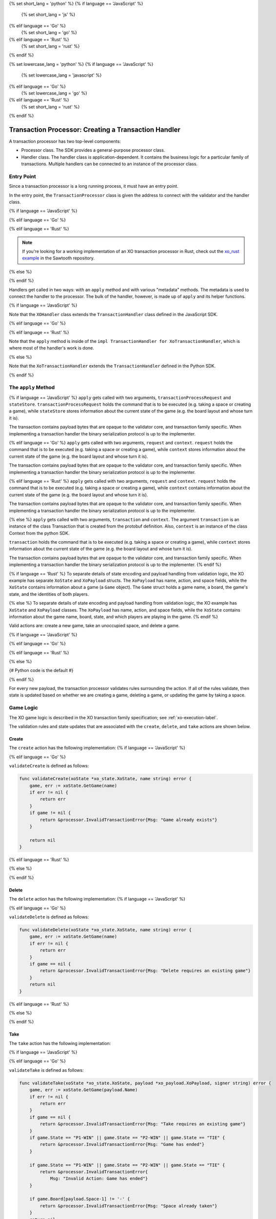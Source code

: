 {% set short_lang = 'python' %}
{% if language == 'JavaScript' %}
    {% set short_lang = 'js' %}
{% elif language == 'Go' %}
    {% set short_lang = 'go' %}
{% elif language == 'Rust' %}
    {% set short_lang = 'rust' %}
{% endif %}

{% set lowercase_lang = 'python' %}
{% if language == 'JavaScript' %}
    {% set lowercase_lang = 'javascript' %}
{% elif language == 'Go' %}
    {% set lowercase_lang = 'go' %}
{% elif language == 'Rust' %}
    {% set short_lang = 'rust' %}
{% endif %}

*****************************************************
Transaction Processor: Creating a Transaction Handler
*****************************************************

A transaction processor has two top-level components:

* Processor class. The SDK provides a general-purpose processor class.

* Handler class. The handler class is application-dependent. It contains the
  business logic for a particular family of transactions. Multiple handlers
  can be connected to an instance of the processor class.

Entry Point
===========

Since a transaction processor is a long running process, it must have an
entry point.

In the entry point, the ``TransactionProcessor`` class is given the address
to connect with the validator and the handler class.

{% if language == 'JavaScript' %}

.. code-block:: javascript
    :caption: a simplified sawtooth-sdk-javascript/examples/xo/index.js

    const { TransactionProcessor } = require('sawtooth-sdk/processor')
    const XOHandler = require('./xo_handler')

    // In docker, the address would be the validator's container name
    // with port 4004
    const address = 'tcp://127.0.0.1:4004'
    const transactionProcessor = new TransactionProcessor(address)

    transactionProcessor.addHandler(new XOHandler())

    transactionProcessor.start()

{% elif language == 'Go' %}

.. code-block:: go
    :caption: a simplified sawtooth_xo/main.go

    import (
        "sawtooth_sdk/processor"
        xo "sawtooth_xo/handler"
        "syscall"
    )

    func main() {

        endpoint := "tcp://127.0.0.1:4004"
        // In docker, endpoint would be the validator's container name
        // with port 4004
        handler := &xo.XoHandler{}
        processor := processor.NewTransactionProcessor(endpoint)
        processor.AddHandler(handler)
        processor.ShutdownOnSignal(syscall.SIGINT, syscall.SIGTERM)

        processor.Start()
    }

{% elif language == 'Rust' %}

.. code-block:: rust
    :caption: A simplified xo_rust/src/main.rs

    extern crate sawtooth_sdk;

    use sawtooth_sdk::processor::TransactionProcessor;
    use handler::XoTransactionHandler;

    fn main() {
        let endpoint = "tcp://localhost:4004";

        let handler = XoTransactionHandler::new();
        let mut processor = TransactionProcessor::new(endpoint);

        processor.add_handler(&handler);
        processor.start();
    }

.. note::
    If you're looking for a working implementation of an XO transaction
    processor in Rust, check out the `xo_rust example
    <https://github.com/hyperledger/sawtooth-core/tree/master/sdk/examples/xo_rust>`_
    in the Sawtooth repository.

{% else %}

.. code-block:: python
    :caption: a simplified sawtooth_xo/processor/main.py

    from sawtooth_sdk.processor.core import TransactionProcessor
    from sawtooth_xo.processor.handler import XoTransactionHandler

    def main():
        # In docker, the url would be the validator's container name with
        # port 4004
        processor = TransactionProcessor(url='tcp://127.0.0.1:4004')

        handler = XoTransactionHandler()

        processor.add_handler(handler)

        processor.start()

{% endif %}

Handlers get called in two ways: with an ``apply`` method and with various
"metadata" methods. The metadata is used to connect the handler to the
processor. The bulk of the handler, however, is made up of ``apply`` and its
helper functions.

{% if language == 'JavaScript' %}

.. code-block:: javascript
    :caption: sawtooth-sdk-javascript/examples/xo/handler.js XOHandler class

    class XOHandler extends TransactionHandler {
      constructor () {
        super(XO_FAMILY, '1.0', 'csv-utf8', [XO_NAMESPACE])
      }

      apply (transactionProcessRequest, stateStore) {
        //

Note that the ``XOHandler`` class extends the ``TransactionHandler`` class defined in the
JavaScript SDK.

{% elif language == 'Go' %}

.. code-block:: go
    :caption: sawtooth_xo/handler/handler.go XoHandler struct

    type XoHandler struct {
    }

    func (self *XoHandler) FamilyName() string {
        return "xo"
    }

    func (self *XoHandler) FamilyVersions() []string {
        return []string{"1.0"}
    }

    func (self *XoHandler) Namespaces() []string {
        return []string{xo_state.Namespace}
    }

    func (self *XoHandler) Apply(request *processor_pb2.TpProcessRequest, context *processor.Context) error {

{% elif language == 'Rust' %}

.. code-block:: rust
    :caption: xo_rust/src/handler/handler.rs Handler struct and implementation

    use sawtooth_sdk::messages::processor::TpProcessRequest;
    use sawtooth_sdk::processor::handler::ApplyError;
    use sawtooth_sdk::processor::handler::TransactionContext;
    use sawtooth_sdk::processor::handler::TransactionHandler;

    pub fn get_xo_prefix() -> String {
        let mut sha = Sha512::new();
        sha.input_str("xo");
        sha.result_str()[..6].to_string()
    }

    pub struct XoTransactionHandler {
        family_name: String,
        family_versions: Vec<String>,
        namespaces: Vec<String>,
    }

    impl XoTransactionHandler {
        pub fn new() -> XoTransactionHandler {
            XoTransactionHandler {
                family_name: String::from("xo"),
                family_versions: vec![String::from("1.0")],
                namespaces: vec![String::from(get_xo_prefix().to_string())],
            }
        }
    }

    impl TransactionHandler for XoTransactionHandler {
        fn family_name(&self) -> String {
            self.family_name.clone()
        }

        fn family_versions(&self) -> Vec<String> {
            self.family_versions.clone()
        }

        fn namespaces(&self) -> Vec<String> {
            self.namespaces.clone()
        }

        fn apply(
            &self,
            request: &TpProcessRequest,
            context: &mut TransactionContext,
        ) -> Result<(), ApplyError> {
            // --snip--
        }
    }

Note that the ``apply`` method is inside of the ``impl TransactionHandler for
XoTransactionHandler``, which is where most of the handler's work is done.

{% else %}

.. code-block:: python
    :caption: sawtooth_xo/processor/handler.py XoTransactionHandler class

    class XoTransactionHandler(TransactionHandler):
        def __init__(self, namespace_prefix):
            self._namespace_prefix = namespace_prefix

        @property
        def family_name(self):
            return 'xo'

        @property
        def family_versions(self):
            return ['1.0']

        @property
        def encodings(self):
            return ['csv-utf8']

        @property
        def namespaces(self):
            return [self._namespace_prefix]

        def apply(self, transaction, context):
            # ...

Note that the ``XoTransactionHandler`` extends the ``TransactionHandler`` defined
in the Python SDK.

{% endif %}

The ``apply`` Method
====================

{% if language == 'JavaScript' %}
``apply`` gets called with two arguments, ``transactionProcessRequest`` and ``stateStore``.
``transactionProcessRequest`` holds the command that is to be executed (e.g. taking a space or
creating a game), while ``stateStore`` stores information about the current
state of the game (e.g. the board layout and whose turn it is).

The transaction contains payload bytes that are opaque to the validator core,
and transaction family specific. When implementing a transaction handler the
binary serialization protocol is up to the implementer.

{% elif language == 'Go' %}
``apply`` gets called with two arguments, ``request`` and ``context``.
``request`` holds the command that is to be executed (e.g. taking a space or
creating a game), while ``context`` stores information about the current
state of the game (e.g. the board layout and whose turn it is).

The transaction contains payload bytes that are opaque to the validator core,
and transaction family specific. When implementing a transaction handler the
binary serialization protocol is up to the implementer.

{% elif language == 'Rust' %}
``apply`` gets called with two arguments, ``request`` and ``context``.
``request`` holds the command that is to be executed (e.g. taking a space or
creating a game), while ``context`` contains information about the current
state of the game (e.g. the board layout and whose turn it is).

The transaction contains payload bytes that are opaque to the validator core,
and transaction family specific. When implementing a transaction handler the
binary serialization protocol is up to the implementer.

{% else %}
``apply`` gets called with two arguments, ``transaction`` and
``context``. The argument ``transaction`` is an instance of the class
Transaction that is created from the  protobuf definition. Also,
``context`` is an instance of the class Context from the  python SDK.

``transaction`` holds the command that is to be executed (e.g. taking a space or
creating a game), while ``context`` stores information about the current
state of the game (e.g. the board layout and whose turn it is).

The transaction contains payload bytes that are opaque to the validator core,
and transaction family specific. When implementing a transaction handler the
binary serialization protocol is up to the implementer.
{% endif %}

{% if language == 'Rust' %}
To separate details of state encoding and payload handling from validation
logic, the XO example has separate ``XoState`` and ``XoPayload`` structs. The
``XoPayload`` has name, action, and space fields, while the ``XoState``
contains information about a game (a ``Game`` object). The ``Game`` struct
holds a game name, a board, the game's state, and the identities of both
players.

{% else %}
To separate details of state encoding and payload handling from validation
logic, the XO example has ``XoState`` and ``XoPayload`` classes. The
``XoPayload`` has name, action, and space fields, while the ``XoState``
contains information about the game name, board, state, and which players are
playing in the game.
{% endif %}


Valid actions are: create a new game, take an unoccupied space, and delete a game.

{% if language == 'JavaScript' %}

.. code-block:: javascript
    :caption: sawtooth-sdk-javascript/examples/xo/handler.js apply overview


    apply (transactionProcessRequest, context) {
        let payload = XoPayload.fromBytes(transactionProcessRequest.payload)
        let xoState = new XoState(context)
        let header = transactionProcessRequest.header
        let player = header.signerPublicKey
        if (payload.action === 'create') {
            ...
        } else if (payload.action === 'take') {
            ...
        } else if (payload.action === 'delete') {
            ...
        } else {
            throw new InvalidTransaction(
                `Action must be create, delete, or take not ${payload.action}`
            )
        }
    }

{% elif language == 'Go' %}

.. code-block:: go
    :caption: sawtooth_xo/handler/handler.go apply overview

    func (self *XoHandler) Apply(request *processor_pb2.TpProcessRequest, context *processor.Context) error {
        // The xo player is defined as the signer of the transaction, so we unpack
        // the transaction header to obtain the signer's public key, which will be
        // used as the player's identity.
        header := request.GetHeader()
        player := header.GetSignerPublicKey()

        // The payload is sent to the transaction processor as bytes (just as it
        // appears in the transaction constructed by the transactor).  We unpack
        // the payload into an XoPayload struct so we can access its fields.
        payload, err := xo_payload.FromBytes(request.GetPayload())
        if err != nil {
            return err
        }

        xoState := xo_state.NewXoState(context)

        switch payload.Action {
        case "create":
            ...
        case "delete":
            ...
        case "take":
            ...
        default:
            return &processor.InvalidTransaction{
                Msg: fmt.Sprintf("Invalid Action : '%v'", payload.Action)}
        }

{% elif language == 'Rust' %}

.. code-block:: rust
    :caption: xo_rust/src/handler/handler.rs apply overview

    fn apply(
        &self,
        request: &TpProcessRequest,
        context: &mut TransactionContext,
    ) -> Result<(), ApplyError> {
        let header = &request.header;
        let signer = match &header.as_ref() {
            Some(s) => &s.signer_public_key,
            None => {
                return Err(ApplyError::InvalidTransaction(String::from(
                    "Invalid header",
                )))
            }
        };

        let payload = XoPayload::new(&request.payload)?;

        let mut state = XoState::new(context);

        let game = state.get_game(payload.get_name().as_str())?;

        match payload.get_action().as_str() {
            "delete" => {
                // --snip--
            }
            "create" => {
                // --snip--
            }
            "take" => {
                // --snip--
                }
        }
    }

{% else %}

{# Python code is the default #}

.. code-block:: python
    :caption: sawtooth_xo/processor/handler.py apply overview

    def apply(self, transaction, context):

        header = transaction.header
        signer = header.signer_public_key

        xo_payload = XoPayload.from_bytes(transaction.payload)

        xo_state = XoState(context)

        if xo_payload.action == 'delete':
            ...
        elif xo.payload.action == 'create':
            ...
        elif xo.payload.action == 'take':
            ...
        else:
            raise InvalidTransaction('Unhandled action: {}'.format(
                xo_payload.action))

{% endif %}

For every new payload, the transaction processor validates rules surrounding the
action. If all of the rules validate, then
state is updated based on whether we are creating a game, deleting a game, or updating the
game by taking a space.


Game Logic
==========

The XO game logic is described in the XO transaction family specification;
see :ref:`xo-execution-label`.

The validation rules and state updates that are associated with the ``create``,
``delete``, and ``take`` actions are shown below.

Create
------

The ``create`` action has the following implementation:
{% if language == 'JavaScript' %}

.. code-block:: javascript
    :caption: sawtooth-sdk-javascript/examples/xo/handler.js apply 'create'

    if (payload.action === 'create') {
      return xoState.getGame(payload.name)
        .then((game) => {
          if (game !== undefined) {
            throw new InvalidTransaction('Invalid Action: Game already exists.')
          }

          let createdGame = {
            name: payload.name,
            board: '---------',
            state: 'P1-NEXT',
            player1: '',
            player2: ''
          }

          _display(`Player ${player.toString().substring(0, 6)} created game ${payload.name}`)

          return xoState.setGame(payload.name, createdGame)
        })
    }

{% elif language == 'Go' %}

.. code-block:: go
    :caption: sawtooth_xo/handler/handler.go apply 'create'

    case "create":
		err := validateCreate(xoState, payload.Name)
		if err != nil {
			return err
		}
		game := &xo_state.Game{
			Board:   "---------",
			State:   "P1-NEXT",
			Player1: "",
			Player2: "",
			Name:    payload.Name,
		}
		displayCreate(payload, player)
        return xoState.SetGame(payload.Name, game)

``validateCreate`` is defined as follows:

.. code-block:: go

    func validateCreate(xoState *xo_state.XoState, name string) error {
        game, err := xoState.GetGame(name)
        if err != nil {
            return err
        }
        if game != nil {
            return &processor.InvalidTransactionError{Msg: "Game already exists"}
        }

        return nil
    }
{% elif language == 'Rust' %}

.. code-block:: rust
    :caption: xo_rust/src/handler/handler.rs apply "create" action

    // --snip--
    "create" => {
        if game.is_none() {
            let game = Game::new(payload.get_name());
            state.set_game(payload.get_name().as_str(), game)?;
            info!("Created game: {}", payload.get_name().as_str());
        } else {
            return Err(ApplyError::InvalidTransaction(String::from(
                "Invalid action: Game already exists",
            )));
        }
    }
    // --snip--

{% else %}

.. code-block:: python
    :caption: sawtooth_xo/processor/handler.py apply 'create'

    elif xo_payload.action == 'create':

        if xo_state.get_game(xo_payload.name) is not None:
            raise InvalidTransaction(
                'Invalid action: Game already exists: {}'.format(
                    xo_payload.name))

        game = Game(name=xo_payload.name,
                    board="-" * 9,
                    state="P1-NEXT",
                    player1="",
                    player2="")

        xo_state.set_game(xo_payload.name, game)
        _display("Player {} created a game.".format(signer[:6]))

{% endif %}

Delete
------

The ``delete`` action has the following implementation:
{% if language == 'JavaScript' %}

.. code-block:: javascript
    :caption: sawtooth-sdk-javascript/examples/xo/handler.js apply 'delete'

    if (payload.action === 'delete') {
      return xoState.getGame(payload.name)
        .then((game) => {
          if (game === undefined) {
            throw new InvalidTransaction(
              `No game exists with name ${payload.name}: unable to delete`)
          }
          return xoState.deleteGame(payload.name)
        })
    } else {
      throw new InvalidTransaction(
        `Action must be create or take not ${payload.action}`
      )
    }

{% elif language == 'Go' %}

.. code-block:: go
    :caption: sawtooth_xo/handler/handler.go apply 'delete'

    case "delete":
		err := validateDelete(xoState, payload.Name)
		if err != nil {
			return err
		}
        return xoState.DeleteGame(payload.Name)

``validateDelete`` is defined as follows:

.. code-block:: go

    func validateDelete(xoState *xo_state.XoState, name string) error {
        game, err := xoState.GetGame(name)
        if err != nil {
            return err
        }
        if game == nil {
            return &processor.InvalidTransactionError{Msg: "Delete requires an existing game"}
        }
        return nil
    }

{% elif language == 'Rust' %}

.. code-block:: rust
    :caption: xo_rust/src/handler/handler.rs apply "delete" action

    // --snip--
    "delete" => {
        if game.is_none() {
            return Err(ApplyError::InvalidTransaction(String::from(
                "Invalid action: game does not exist",
            )));
        }
        state.delete_game(payload.get_name().as_str())?;
    }
    // --snip--

{% else %}

.. code-block:: python
    :caption: sawtooth_xo/processor/handler.py apply 'delete'


    if xo_payload.action == 'delete':
        game = xo_state.get_game(xo_payload.name)

        if game is None:
            raise InvalidTransaction(
                'Invalid action: game does not exist')

        xo_state.delete_game(xo_payload.name)
{% endif %}

Take
----

The ``take`` action has the following implementation:

{% if language == 'JavaScript' %}

.. code-block:: none
    :caption: sawtooth-sdk-javascript/examples/xo/handler.js apply 'take'

    if (payload.action === 'take') {
      return xoState.getGame(payload.name)
        .then((game) => {
          try {
            parseInt(payload.space)
          } catch (err) {
            throw new InvalidTransaction('Space could not be converted as an integer.')
          }

          if (payload.space < 1 || payload.space > 9) {
            throw new InvalidTransaction('Invalid space ' + payload.space)
          }

          if (game === undefined) {
            throw new InvalidTransaction(
              'Invalid Action: Take requires an existing game.'
            )
          }
          if (['P1-WIN', 'P2-WIN', 'TIE'].includes(game.state)) {
            throw new InvalidTransaction('Invalid Action: Game has ended.')
          }

          if (game.player1 === '') {
            game.player1 = player
          } else if (game.player2 === '') {
            game.player2 = player
          }
          let boardList = game.board.split('')

          if (boardList[payload.space - 1] !== '-') {
            throw new InvalidTransaction('Invalid Action: Space already taken.')
          }

          if (game.state === 'P1-NEXT' && player === game.player1) {
            boardList[payload.space - 1] = 'X'
            game.state = 'P2-NEXT'
          } else if (
            game.state === 'P2-NEXT' &&
            player === game.player2
          ) {
            boardList[payload.space - 1] = 'O'
            game.state = 'P1-NEXT'
          } else {
            throw new InvalidTransaction(
              `Not this player's turn: ${player.toString().substring(0, 6)}`
            )
          }

          game.board = boardList.join('')

          if (_isWin(game.board, 'X')) {
            game.state = 'P1-WIN'
          } else if (_isWin(game.board, 'O')) {
            game.state = 'P2-WIN'
          } else if (game.board.search('-') === -1) {
            game.state = 'TIE'
          }

          let playerString = player.toString().substring(0, 6)

          _display(
            `Player ${playerString} takes space: ${payload.space}\n\n` +
              _gameToStr(
                game.board,
                game.state,
                game.player1,
                game.player2,
                payload.name
              )
          )

          return xoState.setGame(payload.name, game)
        })
    }

{% elif language == 'Go' %}

.. code-block:: go
    :caption: sawtooth_xo/handler/handler.go apply 'take'

    case "take":
		err := validateTake(xoState, payload, player)
		if err != nil {
			return err
		}
		game, err := xoState.GetGame(payload.Name)
		if err != nil {
			return err
		}
		// Assign players if new game
		if game.Player1 == "" {
			game.Player1 = player
		} else if game.Player2 == "" {
			game.Player2 = player
		}

		if game.State == "P1-NEXT" && player == game.Player1 {
			boardRunes := []rune(game.Board)
			boardRunes[payload.Space-1] = 'X'
			game.Board = string(boardRunes)
			game.State = "P2-NEXT"
		} else if game.State == "P2-NEXT" && player == game.Player2 {
			boardRunes := []rune(game.Board)
			boardRunes[payload.Space-1] = 'O'
			game.Board = string(boardRunes)
			game.State = "P1-NEXT"
		} else {
			return &processor.InvalidTransactionError{
				Msg: fmt.Sprintf("Not this player's turn: '%v'", player)}
		}

		if isWin(game.Board, 'X') {
			game.State = "P1-WIN"
		} else if isWin(game.Board, 'O') {
			game.State = "P2-WIN"
		} else if !strings.Contains(game.Board, "-") {
			game.State = "TIE"
		}
		displayTake(payload, player, game)
        return xoState.SetGame(payload.Name, game)

``validateTake`` is defined as follows:

.. code-block:: go

    func validateTake(xoState *xo_state.XoState, payload *xo_payload.XoPayload, signer string) error {
        game, err := xoState.GetGame(payload.Name)
        if err != nil {
            return err
        }
        if game == nil {
            return &processor.InvalidTransactionError{Msg: "Take requires an existing game"}
        }
        if game.State == "P1-WIN" || game.State == "P2-WIN" || game.State == "TIE" {
            return &processor.InvalidTransactionError{Msg: "Game has ended"}
        }

        if game.State == "P1-WIN" || game.State == "P2-WIN" || game.State == "TIE" {
            return &processor.InvalidTransactionError{
                Msg: "Invalid Action: Game has ended"}
        }

        if game.Board[payload.Space-1] != '-' {
            return &processor.InvalidTransactionError{Msg: "Space already taken"}
        }
        return nil
    }

{% elif language == 'Rust' %}

.. code-block:: rust
    :caption: xo_rust/src/handler/handler.rs apply "take" action

    // --snip--
    "take" => {
            if let Some(mut g) = game {
                match g.get_state().as_str() {
                    "P1-WIN" | "P2-WIN" | "TIE" => {
                        return Err(ApplyError::InvalidTransaction(String::from(
                            "Invalid action: Game has ended",
                        )))
                    }
                    "P1-NEXT" => {
                        let p1 = g.get_player1();
                        if !p1.is_empty() && p1.as_str() != signer {
                            return Err(ApplyError::InvalidTransaction(String::from(
                                "Not player 2's turn",
                            )));
                        }
                    }
                    "P2-NEXT" => {
                        let p2 = g.get_player2();
                        if !p2.is_empty() && p2.as_str() != signer {
                            return Err(ApplyError::InvalidTransaction(String::from(
                                "Not player 1's turn",
                            )));
                        }
                    }
                    _ => {
                        return Err(ApplyError::InvalidTransaction(String::from(
                            "Invalid state",
                        )))
                    }
                }

                let board_chars: Vec<char> = g.get_board().chars().collect();
                if board_chars[payload.get_space() - 1] != '-' {
                    return Err(ApplyError::InvalidTransaction(String::from(
                        format!("Space {} is already taken", payload.get_space()).as_str(),
                    )));
                }

                if g.get_player1().is_empty() {
                    g.set_player1(signer);
                } else if g.get_player2().is_empty() {
                    g.set_player2(signer)
                }

                g.mark_space(payload.get_space())?;
                g.update_state()?;

                g.display();

                state.set_game(payload.get_name().as_str(), g)?;
            } else {
                return Err(ApplyError::InvalidTransaction(String::from(
                    "Invalid action: Take requires an existing game",
                )));
            }
        }
        other_action => {
            return Err(ApplyError::InvalidTransaction(String::from(format!(
                "Invalid action: '{}'",
                other_action
            ))));
        }
    }
    // --snip--

{% else %}

.. code-block:: python
    :caption: sawtooth_xo/processor/handler.py apply 'take'

    elif xo_payload.action == 'take':
        game = xo_state.get_game(xo_payload.name)

        if game is None:
            raise InvalidTransaction(
                'Invalid action: Take requires an existing game')

        if game.state in ('P1-WIN', 'P2-WIN', 'TIE'):
            raise InvalidTransaction('Invalid Action: Game has ended')

        if (game.player1 and game.state == 'P1-NEXT' and
            game.player1 != signer) or \
                (game.player2 and game.state == 'P2-NEXT' and
                    game.player2 != signer):
            raise InvalidTransaction(
                "Not this player's turn: {}".format(signer[:6]))

        if game.board[xo_payload.space - 1] != '-':
            raise InvalidTransaction(
                'Invalid Action: space {} already taken'.format(
                    xo_payload))

        if game.player1 == '':
            game.player1 = signer

        elif game.player2 == '':
            game.player2 = signer

        upd_board = _update_board(game.board,
                                    xo_payload.space,
                                    game.state)

        upd_game_state = _update_game_state(game.state, upd_board)

        game.board = upd_board
        game.state = upd_game_state

        xo_state.set_game(xo_payload.name, game)
        _display(
            "Player {} takes space: {}\n\n".format(
                signer[:6],
                xo_payload.space) +
            _game_data_to_str(
                game.board,
                game.state,
                game.player1,
                game.player2,
                xo_payload.name))

{% endif %}

Payload
=======

.. note::

    :doc:`/architecture/transactions_and_batches` contains a detailed
    description of how transactions are structured and used. Please read
    this document before proceeding, if you have not reviewed it.

So how do we get data out of the transaction? The transaction consists of a
header and a payload. The header contains the "signer", which is used to
identify the current player. The payload will contain an encoding of the game
name, the action (``create`` a game, ``delete`` a game, ``take`` a space), and
the space (which will be an empty string if the action isn't ``take``).

An XO transaction request payload consists of the UTF-8 encoding of a
string with exactly two commas, formatted as follows:

``<name>,<action>,<space>``

where

* <name> is a nonempty string not containing the character ``|``
* <action> is either ``take`` or ``create``
* <space> is an integer strictly between 0 and 10 if the action is ``take``

{% if language == 'JavaScript' %}

.. code-block:: javascript
    :caption: sawtooth-sdk-javascript/examples/xo/payload.js

    class XoPayload {
        constructor (name, action, space) {
            this.name = name
            this.action = action
            this.space = space
        }

        static fromBytes (payload) {
            payload = payload.toString().split(',')
            if (payload.length === 3) {
                let xoPayload = new XoPayload(payload[0], payload[1], payload[2])
                if (!xoPayload.name) {
                    throw new InvalidTransaction('Name is required')
                }
                if (xoPayload.name.indexOf('|') !== -1) {
                    throw new InvalidTransaction('Name cannot contain "|"')
                }

                if (!xoPayload.action) {
                    throw new InvalidTransaction('Action is required')
                }
                return xoPayload
            } else {
            throw new InvalidTransaction('Invalid payload serialization')
            }
        }
    }

{% elif language == 'Go' %}

.. code-block:: go
    :caption: sawtooth_xo/xo_payload/xo_payload.go

    type XoPayload struct {
        Name   string
        Action string
        Space  int
    }

    func FromBytes(payloadData []byte) (*XoPayload, error) {
        if payloadData == nil {
            return nil, &processor.InvalidTransactionError{Msg: "Must contain payload"}
        }

        parts := strings.Split(string(payloadData), ",")
        if len(parts) != 3 {
            return nil, &processor.InvalidTransactionError{Msg: "Payload is malformed"}
        }

        payload := XoPayload{}
        payload.Name = parts[0]
        payload.Action = parts[1]

        if len(payload.Name) < 1 {
            return nil, &processor.InvalidTransactionError{Msg: "Name is required"}
        }

        if len(payload.Action) < 1 {
            return nil, &processor.InvalidTransactionError{Msg: "Action is required"}
        }

        if payload.Action == "take" {
            space, err := strconv.Atoi(parts[2])
            if err != nil {
                return nil, &processor.InvalidTransactionError{
                    Msg: fmt.Sprintf("Invalid Space: '%v'", parts[2])}
            }
            payload.Space = space
        }

        if strings.Contains(payload.Name, "|") {
            return nil, &processor.InvalidTransactionError{
                Msg: fmt.Sprintf("Invalid Name (char '|' not allowed): '%v'", parts[2])}
        }

        return &payload, nil
    }

{% elif language == 'Rust' %}

.. code-block:: rust
    :caption: xo_rust/src/handler/payload.rs XoPayload struct and implementation

    use sawtooth_sdk::processor::handler::ApplyError;

    pub struct XoPayload {
        name: String,
        action: String,
        space: usize,
    }

    impl XoPayload {
        // payload_data is a utf-8 encoded string
        pub fn new(payload_data: &[u8]) -> Result<XoPayload, ApplyError> {
            let payload_string = match ::std::str::from_utf8(&payload_data) {
                Ok(s) => s,
                Err(_) => {
                    return Err(ApplyError::InvalidTransaction(String::from(
                        "Invalid payload serialization",
                    )))
                }
            };

            let items: Vec<&str> = payload_string.split(",").collect();

            if items.len() != 3 {
                return Err(ApplyError::InvalidTransaction(String::from(
                    "Payload must have exactly 2 commas",
                )));
            }

            let (name, action, space) = (items[0], items[1], items[2]);

            if name.is_empty() {
                return Err(ApplyError::InvalidTransaction(String::from(
                    "Name is required",
                )));
            }

            if action.is_empty() {
                return Err(ApplyError::InvalidTransaction(String::from(
                    "Action is required",
                )));
            }

            if name.contains("|") {
                return Err(ApplyError::InvalidTransaction(String::from(
                    "Name cannot contain |",
                )));
            }
            match action {
                "create" | "take" | "delete" => (),
                _ => {
                    return Err(ApplyError::InvalidTransaction(String::from(
                        format!("Invalid action: {}", action).as_str(),
                    )));
                }
            };

            let mut space_parsed: usize = 0; // Default, invalid value
            if action == "take" {
                if space.is_empty() {
                    return Err(ApplyError::InvalidTransaction(String::from(
                        "Space is required with action `take`",
                    )));
                }
                space_parsed = match space.parse() {
                    Ok(num) => num,
                    Err(_) => {
                        return Err(ApplyError::InvalidTransaction(String::from(
                            "Space must be an integer",
                        )))
                    }
                };
                if space_parsed < 1 || space_parsed > 9 {
                    return Err(ApplyError::InvalidTransaction(String::from(
                        "Space must be an integer from 1 to 9",
                    )));
                }
            }

            Ok(XoPayload {
                name: name.to_string(),
                action: action.to_string(),
                space: space_parsed,
            })
        }

        // Getters/setters
        // --snip--
    }

{% else %}

.. code-block:: python
    :caption: sawtooth_xo/processor/xo_payload.py

    class XoPayload:

        def __init__(self, payload):
            try:
                # The payload is csv utf-8 encoded string
                name, action, space = payload.decode().split(",")
            except ValueError:
                raise InvalidTransaction("Invalid payload serialization")

            if not name:
                raise InvalidTransaction('Name is required')

            if '|' in name:
                raise InvalidTransaction('Name cannot contain "|"')

            if not action:
                raise InvalidTransaction('Action is required')

            if action not in ('create', 'take', 'delete'):
                raise InvalidTransaction('Invalid action: {}'.format(action))

            if action == 'take':
                try:

                    if int(space) not in range(1, 10):
                        raise InvalidTransaction(
                            "Space must be an integer from 1 to 9")
                except ValueError:
                    raise InvalidTransaction(
                        'Space must be an integer from 1 to 9')

            if action == 'take':
                space = int(space)

            self._name = name
            self._action = action
            self._space = space

        @staticmethod
        def from_bytes(payload):
            return XoPayload(payload=payload)

        @property
        def name(self):
            return self._name

        @property
        def action(self):
            return self._action

        @property
        def space(self):
            return self._space

{% endif %}

State
=====

The XoState class turns game information into bytes and stores it in the validator's Radix-Merkle tree,
turns bytes stored in the validator's Radix-Merkle tree into game information, and does these
operations with a state storage scheme that handles hash collisions.

An XO state entry consists of the UTF-8 encoding of a string with
exactly four commas formatted as follows:

``<name>,<board>,<game-state>,<player-key-1>,<player-key-2>``

where

* <name> is a nonempty string not containing `|`,
* <board> is a string of length 9 containing only `O`, `X`, or `-`,
* <game-state> is one of the following: `P1-NEXT`, `P2-NEXT`, `P1-WIN`,
* `P2-WIN`, or `TIE`, and
* <player-key-1> and <player-key-2> are the (possibly empty) public keys
* associated with the game's players.

In the event of a hash collision (i.e. two or more state entries
sharing the same address), the colliding state entries will stored as
the UTF-8 encoding of the string ``<a-entry>|<b-entry>|...``, where
<a-entry>, <b-entry>,... are sorted alphabetically.

{% if language == 'JavaScript' %}

.. code-block:: javascript
    :caption: sawtooth-sdk-javascript/examples/xo/state.js

    class XoState {
        constructor (context) {
            this.context = context
            this.addressCache = new Map([])
            this.timeout = 500 // Timeout in milliseconds
        }

        getGame (name) {
            return this._loadGames(name).then((games) => games.get(name))
        }

        setGame (name, game) {
            let address = _makeXoAddress(name)

            return this._loadGames(name).then((games) => {
                games.set(name, game)
                return games
            }).then((games) => {
                let data = _serialize(games)

                this.addressCache.set(address, data)
                let entries = {
                    [address]: data
                }
                return this.context.setState(entries, this.timeout)
            })
        }

        deleteGame (name) {
            let address = _makeXoAddress(name)
            return this._loadGames(name).then((games) => {
                games.delete(name)

                if (games.size === 0) {
                    this.addressCache.set(address, null)
                    return this.context.deleteState([address], this.timeout)
                } else {
                    let data = _serialize(games)
                    this.addressCache.set(address, data)
                    let entries = {
                        [address]: data
                    }
                        return this.context.setState(entries, this.timeout)
                    }
                })
            }

        _loadGames (name) {
            let address = _makeXoAddress(name)
            if (this.addressCache.has(address)) {
                if (this.addressCache.get(address) === null) {
                    return Promise.resolve(new Map([]))
                } else {
                    return Promise.resolve(_deserialize(this.addressCache.get(address)))
                }
            } else {
                return this.context.getState([address], this.timeout)
                    .then((addressValues) => {
                        if (!addressValues[address].toString()) {
                            this.addressCache.set(address, null)
                            return new Map([])
                        } else {
                            let data = addressValues[address].toString()
                            this.addressCache.set(address, data)
                            return _deserialize(data)
                        }
                    })
                }
            }
        }

    const _hash = (x) =>
        crypto.createHash('sha512').update(x).digest('hex').toLowerCase().substring(0, 64)

    const XO_FAMILY = 'xo'

    const XO_NAMESPACE = _hash(XO_FAMILY).substring(0, 6)

    const _deserialize = (data) => {
        let gamesIterable = data.split('|').map(x => x.split(','))
            .map(x => [x[0], {name: x[0], board: x[1], state: x[2], player1: x[3], player2: x[4]}])
        return new Map(gamesIterable)
    }

    const _serialize = (games) => {
        let gameStrs = []
        for (let nameGame of games) {
            let name = nameGame[0]
            let game = nameGame[1]
            gameStrs.push([name, game.board, game.state, game.player1, game.player2].join(','))
        }

        gameStrs.sort()

        return Buffer.from(gameStrs.join('|'))
    }

{% elif language == 'Go' %}

.. code-block:: go
    :caption: sawtooth_xo/xo_state/xo_state.go

    var Namespace = hexdigest("xo")[:6]

    type Game struct {
        Board   string
        State   string
        Player1 string
        Player2 string
        Name    string
    }

    // XoState handles addressing, serialization, deserialization,
    // and holding an addressCache of data at the address.
    type XoState struct {
        context      *processor.Context
        addressCache map[string][]byte
    }

    // NewXoState constructs a new XoState struct.
    func NewXoState(context *processor.Context) *XoState {
        return &XoState{
            context:      context,
            addressCache: make(map[string][]byte),
        }
    }

    // GetGame returns a game by its name.
    func (self *XoState) GetGame(name string) (*Game, error) {
        games, err := self.loadGames(name)
        if err != nil {
            return nil, err
        }
        game, ok := games[name]
        if ok {
            return game, nil
        }
        return nil, nil
    }

    // SetGame sets a game to its name
    func (self *XoState) SetGame(name string, game *Game) error {
        games, err := self.loadGames(name)
        if err != nil {
            return err
        }

        games[name] = game

        return self.storeGames(name, games)
    }

    // DeleteGame deletes the game from state, handling
    // hash collisions.
    func (self *XoState) DeleteGame(name string) error {
        games, err := self.loadGames(name)
        if err != nil {
            return err
        }
        delete(games, name)
        if len(games) > 0 {
            return self.storeGames(name, games)
        } else {
            return self.deleteGames(name)
        }
    }

    func (self *XoState) loadGames(name string) (map[string]*Game, error) {
        address := makeAddress(name)

        data, ok := self.addressCache[address]
        if ok {
            if self.addressCache[address] != nil {
                return deserialize(data)
            }
            return make(map[string]*Game), nil

        }
        results, err := self.context.GetState([]string{address})
        if err != nil {
            return nil, err
        }
        if len(string(results[address])) > 0 {
            self.addressCache[address] = results[address]
            return deserialize(results[address])
        }
        self.addressCache[address] = nil
        games := make(map[string]*Game)
        return games, nil
    }

    func (self *XoState) storeGames(name string, games map[string]*Game) error {
        address := makeAddress(name)

        var names []string
        for name := range games {
            names = append(names, name)
        }
        sort.Strings(names)

        var g []*Game
        for _, name := range names {
            g = append(g, games[name])
        }

        data := serialize(g)

        self.addressCache[address] = data

        _, err := self.context.SetState(map[string][]byte{
            address: data,
        })
        return err
    }

    func (self *XoState) deleteGames(name string) error {
        address := makeAddress(name)

        _, err := self.context.DeleteState([]string{address})
        return err
    }

    func deserialize(data []byte) (map[string]*Game, error) {
        games := make(map[string]*Game)
        for _, str := range strings.Split(string(data), "|") {

            parts := strings.Split(string(str), ",")
            if len(parts) != 5 {
                return nil, &processor.InternalError{
                    Msg: fmt.Sprintf("Malformed game data: '%v'", string(data))}
            }

            game := &Game{
                Name:    parts[0],
                Board:   parts[1],
                State:   parts[2],
                Player1: parts[3],
                Player2: parts[4],
            }
            games[parts[0]] = game
        }

        return games, nil
    }

    func serialize(games []*Game) []byte {
        var buffer bytes.Buffer
        for i, game := range games {

            buffer.WriteString(game.Name)
            buffer.WriteString(",")
            buffer.WriteString(game.Board)
            buffer.WriteString(",")
            buffer.WriteString(game.State)
            buffer.WriteString(",")
            buffer.WriteString(game.Player1)
            buffer.WriteString(",")
            buffer.WriteString(game.Player2)
            if i+1 != len(games) {
                buffer.WriteString("|")
            }
        }
        return buffer.Bytes()
    }

    func hexdigest(str string) string {
        hash := sha512.New()
        hash.Write([]byte(str))
        hashBytes := hash.Sum(nil)
        return strings.ToLower(hex.EncodeToString(hashBytes))
    }

{% elif language == 'Rust' %}

.. code-block:: rust
    :caption: xo_rust/src/handler/state.rs XoState and Game structs and their implementations

    // Use statements
    // --snip--

    pub struct XoState<'a> {
        context: &'a mut TransactionContext,
        address_map: HashMap<String, Option<String>>,
    }

    impl<'a> XoState<'a> {
        pub fn new(context: &'a mut TransactionContext) -> XoState {
            XoState {
                context: context,
                address_map: HashMap::new(),
            }
        }

        pub fn delete_game(&mut self, game_name: &str) -> Result<(), ApplyError> {
            let mut games = self._load_games(game_name)?;
            games.remove(game_name);
            if games.is_empty() {
                self._delete_game(game_name)?;
            } else {
                self._store_game(game_name, games)?;
            }
            Ok(())
        }

        pub fn set_game(&mut self, game_name: &str, g: Game) -> Result<(), ApplyError> {
            let mut games = self._load_games(game_name)?;
            games.insert(game_name.to_string(), g);
            self._store_game(game_name, games)?;
            Ok(())
        }

        pub fn get_game(&mut self, game_name: &str) -> Result<Option<Game>, ApplyError> {
            let games = self._load_games(game_name)?;
            if games.contains_key(game_name) {
                Ok(Some(games[game_name].clone()))
            } else {
                Ok(None)
            }
        }

        fn _store_game(
            &mut self,
            game_name: &str,
            games: HashMap<String, Game>,
        ) -> Result<(), ApplyError> {
            let address = XoState::calculate_address(game_name);
            let state_string = Game::serialize_games(games);
            self.address_map
                .insert(address.clone(), Some(state_string.clone()));
            self.context
                .set_state(&address, &state_string.into_bytes())?;
            Ok(())
        }

        fn _delete_game(&mut self, game_name: &str) -> Result<(), ApplyError> {
            let address = XoState::calculate_address(game_name);
            if self.address_map.contains_key(&address) {
                self.address_map.insert(address.clone(), None);
            }
            self.context.delete_state(vec![address])?;
            Ok(())
        }

        fn _load_games(&mut self, game_name: &str) -> Result<HashMap<String, Game>, ApplyError> {
            let address = XoState::calculate_address(game_name);
            let mut games = HashMap::new();

            if self.address_map.contains_key(&address) {
                if let Some(ref serialized_games) = self.address_map[&address] {
                    let t = Game::deserialize_games((*serialized_games).clone());
                    match t {
                        Some(g) => games = g,
                        None => {
                            return Err(ApplyError::InvalidTransaction(String::from(
                                "Invalid serialization of game state",
                            )))
                        }
                    }
                }
            } else {
                if let Some(state_bytes) = self.context.get_state(&address)? {
                    let state_string = match ::std::str::from_utf8(&state_bytes) {
                        Ok(s) => s,
                        Err(_) => {
                            return Err(ApplyError::InvalidTransaction(String::from(
                                "Invalid serialization of game state",
                            )))
                        }
                    };
                    self.address_map
                        .insert(address, Some(state_string.to_string()));
                    let t = Game::deserialize_games(state_string.to_string());
                    match t {
                        Some(g) => games = g,
                        None => {
                            return Err(ApplyError::InvalidTransaction(String::from(
                                "Invalid serialization of game state",
                            )))
                        }
                    }
                } else {
                    self.address_map.insert(address, None);
                }
            }
            Ok(games)
        }
    }

{% else %}

.. code-block:: python
    :caption: sawtooth_xo/processor/xo_state.py

    XO_NAMESPACE = hashlib.sha512('xo'.encode("utf-8")).hexdigest()[0:6]


    class Game:
        def __init__(self, name, board, state, player1, player2):
            self.name = name
            self.board = board
            self.state = state
            self.player1 = player1
            self.player2 = player2


    class XoState:

        TIMEOUT = 3

        def __init__(self, context):
            """Constructor.
            Args:
                context (sawtooth_sdk.processor.context.Context): Access to
                    validator state from within the transaction processor.
            """

            self._context = context
            self._address_cache = {}

        def delete_game(self, game_name):
            """Delete the Game named game_name from state.
            Args:
                game_name (str): The name.
            Raises:
                KeyError: The Game with game_name does not exist.
            """

            games = self._load_games(game_name=game_name)

            del games[game_name]
            if games:
                self._store_game(game_name, games=games)
            else:
                self._delete_game(game_name)

        def set_game(self, game_name, game):
            """Store the game in the validator state.
            Args:
                game_name (str): The name.
                game (Game): The information specifying the current game.
            """

            games = self._load_games(game_name=game_name)

            games[game_name] = game

            self._store_game(game_name, games=games)

        def get_game(self, game_name):
            """Get the game associated with game_name.
            Args:
                game_name (str): The name.
            Returns:
                (Game): All the information specifying a game.
            """

            return self._load_games(game_name=game_name).get(game_name)

        def _store_game(self, game_name, games):
            address = _make_xo_address(game_name)

            state_data = self._serialize(games)

            self._address_cache[address] = state_data

            self._context.set_state(
                {address: state_data},
                timeout=self.TIMEOUT)

        def _delete_game(self, game_name):
            address = _make_xo_address(game_name)

            self._context.delete_state(
                [address],
                timeout=self.TIMEOUT)

            self._address_cache[address] = None

        def _load_games(self, game_name):
            address = _make_xo_address(game_name)

            if address in self._address_cache:
                if self._address_cache[address]:
                    serialized_games = self._address_cache[address]
                    games = self._deserialize(serialized_games)
                else:
                    games = {}
            else:
                state_entries = self._context.get_state(
                    [address],
                    timeout=self.TIMEOUT)
                if state_entries:

                    self._address_cache[address] = state_entries[0].data

                    games = self._deserialize(data=state_entries[0].data)

                else:
                    self._address_cache[address] = None
                    games = {}

            return games

        def _deserialize(self, data):
            """Take bytes stored in state and deserialize them into Python
            Game objects.
            Args:
                data (bytes): The UTF-8 encoded string stored in state.
            Returns:
                (dict): game name (str) keys, Game values.
            """

            games = {}
            try:
                for game in data.decode().split("|"):
                    name, board, state, player1, player2 = game.split(",")

                    games[name] = Game(name, board, state, player1, player2)
            except ValueError:
                raise InternalError("Failed to deserialize game data")

            return games

        def _serialize(self, games):
            """Takes a dict of game objects and serializes them into bytes.
            Args:
                games (dict): game name (str) keys, Game values.
            Returns:
                (bytes): The UTF-8 encoded string stored in state.
            """

            game_strs = []
            for name, g in games.items():
                game_str = ",".join(
                    [name, g.board, g.state, g.player1, g.player2])
                game_strs.append(game_str)

            return "|".join(sorted(game_strs)).encode()


{% endif %}

Addressing
----------

By convention, we'll store game data at an address obtained from hashing the
game name prepended with some constant.

XO data is stored in state using addresses generated from the XO
family name and the name of the game being stored. In particular, an
XO address consists of the first 6 characters of the SHA-512 hash of
the UTF-8 encoding of the string "xo" (which is "5b7349") plus the
first 64 characters of the SHA-512 hash of the UTF-8 encoding of the
game name.

For example, the XO address for a game called "my-game" could be
generated as follows (in Python):

.. code-block:: pycon

    >>> XO_NAMESPACE = hashlib.sha512('xo'.encode('utf-8')).hexdigest()[:6]
    >>> XO_NAMESPACE
    '5b7349'
    >>> y = hashlib.sha512('my-game'.encode('utf-8')).hexdigest()[:64]
    >>> y
    '4d4cffe9cf3fb4e41def5114a323e292af9b0e07925cca6299d671ce7fc7ec37'
    >>> XO_NAMESPACE+y
    '5b73494d4cffe9cf3fb4e41def5114a323e292af9b0e07925cca6299d671ce7fc7ec37'

Addressing is implemented as follows:

{% if language == 'JavaScript' %}

.. code-block:: javascript

    const _makeXoAddress = (x) => XO_NAMESPACE + _hash(x)

{% elif language == 'Go' %}

.. code-block:: go

    func makeAddress(name string) string {
	    return Namespace + hexdigest(name)[:64]
    }

{% elif language == 'Rust' %}

.. code-block:: rust

    use crypto::sha2::Sha512;

    pub fn get_xo_prefix() -> String {
        let mut sha = Sha512::new();
        sha.input_str("xo");
        sha.result_str()[..6].to_string()
    }

    pub fn calculate_address(name: &str) -> String {
        let mut sha = Sha512::new();
        sha.input_str(name);
        get_xo_prefix() + &sha.result_str()[..64].to_string()
    }

{% else %}

.. code-block:: python

    def _make_xo_address(name):
    return XO_NAMESPACE + \
        hashlib.sha512(name.encode('utf-8')).hexdigest()[:64]


{% endif %}

.. Licensed under Creative Commons Attribution 4.0 International License
.. https://creativecommons.org/licenses/by/4.0/
